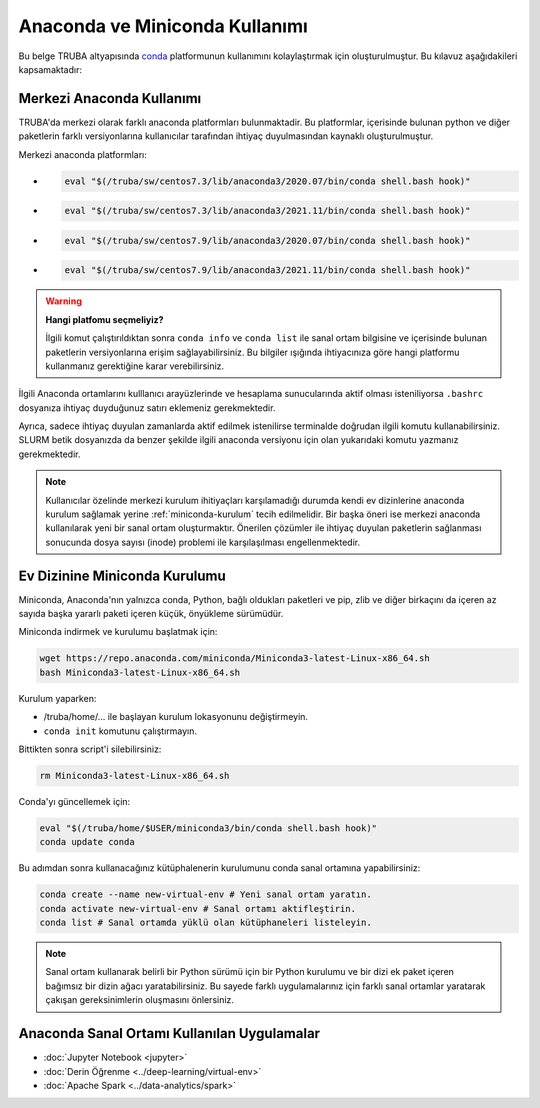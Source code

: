 .. _anaconda-miniconda-kurulum:


================================
Anaconda ve Miniconda Kullanımı
================================


Bu belge TRUBA altyapısında `conda <https://conda.org/>`_ platformunun kullanımını kolaylaştırmak için oluşturulmuştur.
Bu kılavuz aşağıdakileri kapsamaktadır:

.. grid:: 2

    .. grid-item-card::  :ref:`merkezi_anaconda`
        :text-align: center
    .. grid-item-card:: :ref:`miniconda-kurulum`
        :text-align: center


.. _merkezi_anaconda:

Merkezi Anaconda Kullanımı
--------------------------
TRUBA'da merkezi olarak farklı anaconda platformları bulunmaktadir. Bu platformlar, içerisinde bulunan python ve diğer paketlerin farklı versiyonlarına kullanıcılar tarafından ihtiyaç duyulmasından kaynaklı oluşturulmuştur.

Merkezi anaconda platformları:

*   .. code-block::

        eval "$(/truba/sw/centos7.3/lib/anaconda3/2020.07/bin/conda shell.bash hook)"

*    .. code-block::

        eval "$(/truba/sw/centos7.3/lib/anaconda3/2021.11/bin/conda shell.bash hook)"

*    .. code-block::

        eval "$(/truba/sw/centos7.9/lib/anaconda3/2020.07/bin/conda shell.bash hook)"

*    .. code-block::

        eval "$(/truba/sw/centos7.9/lib/anaconda3/2021.11/bin/conda shell.bash hook)"

.. warning:: 

    **Hangi platfomu seçmeliyiz?**

    İlgili komut çalıştırıldıktan sonra ``conda info`` ve ``conda list`` ile sanal ortam bilgisine ve içerisinde bulunan paketlerin versiyonlarına erişim sağlayabilirsiniz. Bu bilgiler ışığında ihtiyacınıza göre hangi platformu kullanmanız gerektiğine karar verebilirsiniz.

İlgili Anaconda ortamlarını kulllanıcı arayüzlerinde ve hesaplama sunucularında aktif olması isteniliyorsa ``.bashrc`` dosyanıza ihtiyaç duyduğunuz satırı eklemeniz gerekmektedir.

Ayrıca, sadece ihtiyaç duyulan zamanlarda aktif edilmek istenilirse terminalde doğrudan ilgili komutu kullanabilirsiniz. SLURM betik dosyanızda da benzer şekilde ilgili anaconda versiyonu için olan yukarıdaki komutu yazmanız gerekmektedir.

.. note::
    Kullanıcılar özelinde merkezi kurulum ihitiyaçları karşılamadığı durumda kendi ev dizinlerine anaconda kurulum sağlamak yerine :ref:`miniconda-kurulum` tecih edilmelidir. Bir başka öneri ise merkezi anaconda kullanılarak yeni bir sanal ortam oluşturmaktır. Önerilen çözümler ile ihtiyaç duyulan paketlerin sağlanması sonucunda dosya sayısı (inode) problemi ile karşılaşılması engellenmektedir.

.. _miniconda-kurulum:

Ev Dizinine Miniconda Kurulumu
------------------------------

Miniconda, Anaconda'nın yalnızca conda, Python, bağlı oldukları paketleri ve pip, zlib ve diğer birkaçını da içeren az sayıda başka yararlı paketi içeren küçük, önyükleme sürümüdür.

Miniconda indirmek ve kurulumu başlatmak için:

.. code-block:: bash

    wget https://repo.anaconda.com/miniconda/Miniconda3-latest-Linux-x86_64.sh
    bash Miniconda3-latest-Linux-x86_64.sh

.. note::


Kurulum yaparken:

* /truba/home/... ile başlayan kurulum lokasyonunu değiştirmeyin.
* ``conda init`` komutunu çalıştırmayın.

Bittikten sonra script'i silebilirsiniz:

.. code-block:: bash

    rm Miniconda3-latest-Linux-x86_64.sh

Conda'yı güncellemek için:

.. code-block:: bash
    
    eval "$(/truba/home/$USER/miniconda3/bin/conda shell.bash hook)"
    conda update conda

Bu adımdan sonra kullanacağınız kütüphalenerin kurulumunu conda sanal ortamına yapabilirsiniz:

.. code-block:: bash
    
    conda create --name new-virtual-env # Yeni sanal ortam yaratın.
    conda activate new-virtual-env # Sanal ortamı aktifleştirin.
    conda list # Sanal ortamda yüklü olan kütüphaneleri listeleyin.

.. note::
    Sanal ortam kullanarak belirli bir Python sürümü için bir Python kurulumu ve bir dizi ek paket içeren bağımsız bir dizin ağacı yaratabilirsiniz. Bu sayede farklı uygulamalarınız için farklı sanal ortamlar yaratarak çakışan gereksinimlerin oluşmasını önlersiniz.


Anaconda Sanal Ortamı Kullanılan Uygulamalar
---------------------------------------------


* :doc:`Jupyter Notebook <jupyter>`
* :doc:`Derin Öğrenme <../deep-learning/virtual-env>`
* :doc:`Apache Spark <../data-analytics/spark>`
